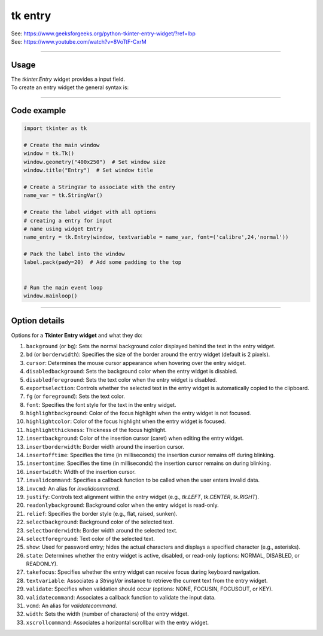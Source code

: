 ====================================================
tk entry
====================================================

| See: https://www.geeksforgeeks.org/python-tkinter-entry-widget/?ref=lbp
| See: https://www.youtube.com/watch?v=8VoTtF-CxrM

----

Usage
---------------

| The `tkinter.Entry` widget provides a input field.
| To create an entry widget the general syntax is:

.. py:function:: entry_widget  = tk.Entry(parent, option=value)

    | parent is the window or frame object. 
    | Options can be passed as parameters separated by commas.


----

Code example
---------------

.. code-block:: python

    import tkinter as tk

    # Create the main window
    window = tk.Tk()
    window.geometry("400x250")  # Set window size
    window.title("Entry")  # Set window title

    # Create a StringVar to associate with the entry
    name_var = tk.StringVar()

    # Create the label widget with all options
    # creating a entry for input
    # name using widget Entry
    name_entry = tk.Entry(window, textvariable = name_var, font=('calibre',24,'normal'))

    # Pack the label into the window
    label.pack(pady=20)  # Add some padding to the top


    # Run the main event loop
    window.mainloop()

----

Option details
--------------------

| Options for a **Tkinter Entry widget** and what they do:

1. ``background`` (or ``bg``): Sets the normal background color displayed behind the text in the entry widget.
2. ``bd`` (or ``borderwidth``): Specifies the size of the border around the entry widget (default is 2 pixels).
3. ``cursor``: Determines the mouse cursor appearance when hovering over the entry widget.
4. ``disabledbackground``: Sets the background color when the entry widget is disabled.
5. ``disabledforeground``: Sets the text color when the entry widget is disabled.
6. ``exportselection``: Controls whether the selected text in the entry widget is automatically copied to the clipboard.
7. ``fg`` (or ``foreground``): Sets the text color.
8. ``font``: Specifies the font style for the text in the entry widget.
9. ``highlightbackground``: Color of the focus highlight when the entry widget is not focused.
10. ``highlightcolor``: Color of the focus highlight when the entry widget is focused.
11. ``highlightthickness``: Thickness of the focus highlight.
12. ``insertbackground``: Color of the insertion cursor (caret) when editing the entry widget.
13. ``insertborderwidth``: Border width around the insertion cursor.
14. ``insertofftime``: Specifies the time (in milliseconds) the insertion cursor remains off during blinking.
15. ``insertontime``: Specifies the time (in milliseconds) the insertion cursor remains on during blinking.
16. ``insertwidth``: Width of the insertion cursor.
17. ``invalidcommand``: Specifies a callback function to be called when the user enters invalid data.
18. ``invcmd``: An alias for `invalidcommand`.
19. ``justify``: Controls text alignment within the entry widget (e.g., `tk.LEFT`, `tk.CENTER`, `tk.RIGHT`).
20. ``readonlybackground``: Background color when the entry widget is read-only.
21. ``relief``: Specifies the border style (e.g., flat, raised, sunken).
22. ``selectbackground``: Background color of the selected text.
23. ``selectborderwidth``: Border width around the selected text.
24. ``selectforeground``: Text color of the selected text.
25. ``show``: Used for password entry; hides the actual characters and displays a specified character (e.g., asterisks).
26. ``state``: Determines whether the entry widget is active, disabled, or read-only (options: NORMAL, DISABLED, or READONLY).
27. ``takefocus``: Specifies whether the entry widget can receive focus during keyboard navigation.
28. ``textvariable``: Associates a `StringVar` instance to retrieve the current text from the entry widget.
29. ``validate``: Specifies when validation should occur (options: NONE, FOCUSIN, FOCUSOUT, or KEY).
30. ``validatecommand``: Associates a callback function to validate the input data.
31. ``vcmd``: An alias for `validatecommand`.
32. ``width``: Sets the width (number of characters) of the entry widget.
33. ``xscrollcommand``: Associates a horizontal scrollbar with the entry widget.

